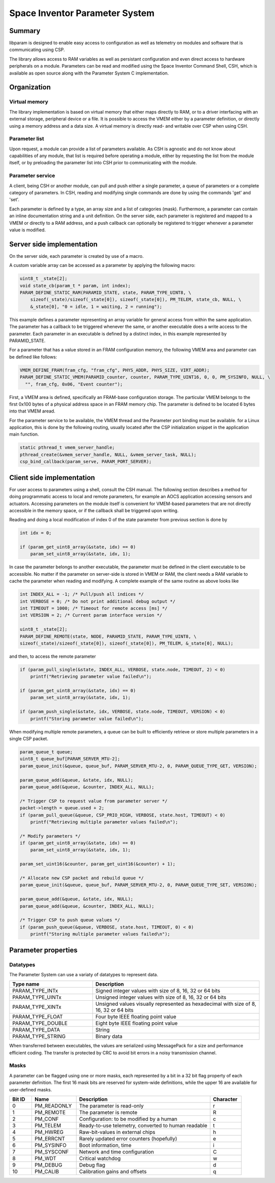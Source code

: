Space Inventor Parameter System
----------------------------------

Summary
~~~~~~~~~~~~~~~~~~~~~~~~~~~~~~~~~~
libparam is designed to enable easy access to configuration as well as telemetry on modules and software that is communicating using CSP.

The library allows access to RAM variables as well as persistant configuration and even direct access to hardware peripherals on a module. Parameters can be read and modified using the Space Inventor Command Shell, CSH, which is available as open source along with the Parameter System C implementation.

Organization
~~~~~~~~~~~~~~~~~~~~~~~~~~~~~~~~~~

Virtual memory
********************
The library implementation is based on virtual memory that either maps directly to RAM, or to a driver interfacing with an external storage, peripheral device or a file. It is possible to access the VMEM either by a parameter definition, or directly using a memory address and a data size. A virtual memory is directly read- and writable over CSP when using CSH.

Parameter list
********************
Upon request, a module can provide a list of parameters available. As CSH is agnostic and do not know about capabilities of any module, that list is required before operating a module, either by requesting the list from the module itself, or by preloading the parameter list into CSH prior to communicating with the module.

Parameter service
********************
A client, being CSH or another module, can pull and push either a single parameter, a queue of parameters or a complete category of parameters. In CSH, reading and modifying single commands are done by using the commands 'get' and 'set'.

Each parameter is defined by a type, an array size and a list of categories (mask). Furthermore, a parameter can contain an inline documentation string and a unit definition. On the server side, each parameter is registered and mapped to a VMEM or directly to a RAM address, and a push callback can optionally be registered to trigger whenever a parameter value is modified.

Server side implementation
~~~~~~~~~~~~~~~~~~~~~~~~~~~~~~~~~~
On the server side, each parameter is created by use of a macro.

A custom variable array can be accessed as a parameter by applying the following macro:

.. code-block:: c

    uint8_t _state[2];
    void state_cb(param_t * param, int index);
    PARAM_DEFINE_STATIC_RAM(PARAMID_STATE, state, PARAM_TYPE_UINT8, \
        sizeof(_state)/sizeof(_state[0]), sizeof(_state[0]), PM_TELEM, state_cb, NULL, \
        &_state[0], "0 = idle, 1 = waiting, 2 = running");

This example defines a parameter representing an array variable for general access from within the same application. The parameter has a callback to be triggered whenever the same, or another executable does a write access to the parameter. Each parameter in an executable is defined by a distinct index, in this example represented by PARAMID_STATE.

For a parameter that has a value stored in an FRAM configuration memory, the following VMEM area and parameter can be defined like follows:

.. code-block:: c

    VMEM_DEFINE_FRAM(fram_cfg, "fram_cfg", PHYS_ADDR, PHYS_SIZE, VIRT_ADDR);
    PARAM_DEFINE_STATIC_VMEM(PARAMID_counter, counter, PARAM_TYPE_UINT16, 0, 0, PM_SYSINFO, NULL, \
      "", fram_cfg, 0x06, "Event counter");

First, a VMEM area is defined, specifically an FRAM-base configuration storage. The particular VMEM belongs to the first 0x100 bytes of a physical address space in an FRAM memory chip. The parameter is defined to be located 6 bytes into that VMEM aread.

For the parameter service to be available, the VMEM thread and the Parameter port binding must be available. for a Linux application, this is done by the following routing, usually located after the CSP initialization snippet in the application main function.

.. code-block:: c

    static pthread_t vmem_server_handle;
    pthread_create(&vmem_server_handle, NULL, &vmem_server_task, NULL);
    csp_bind_callback(param_serve, PARAM_PORT_SERVER);

Client side implementation
~~~~~~~~~~~~~~~~~~~~~~~~~~~~~~~~~~
For user  access to parameters using a shell, consult the CSH manual. The following section describes a method for doing programmatic access to local and remote parameters, for example an AOCS application accessing sensors and actuators. Accessing parameters on the module itself is convenient for VMEM-based parameters that are not directly accessible in the memory space, or if the callback shall be triggered upon writing. 

Reading and doing a local modification of index 0 of the state parameter from previous section is done by

.. code-block:: c

    int idx = 0;

    if (param_get_uint8_array(&state, idx) == 0)
        param_set_uint8_array(&state, idx, 1);

In case the parameter belongs to another executable, the parameter must be defined in the client executable to be accessible. No matter if the parameter on server-side is stored in VMEM or RAM, the client needs a RAM variable to cache the parameter when reading and modifying. A complete example of the same routine as above looks like

.. code-block:: c

    int INDEX_ALL = -1; /* Pull/push all indices */
    int VERBOSE = 0; /* Do not print additional debug output */
    int TIMEOUT = 1000; /* Timeout for remote access [ms] */
    int VERSION = 2; /* Current param interface version */

    uint8_t _state[2];
    PARAM_DEFINE_REMOTE(state, NODE, PARAMID_STATE, PARAM_TYPE_UINT8, \
    sizeof(_state)/sizeof(_state[0]), sizeof(_state[0]), PM_TELEM, &_state[0], NULL);



and then, to access the remote parameter

.. code-block:: c

    if (param_pull_single(&state, INDEX_ALL, VERBOSE, state.node, TIMEOUT, 2) < 0)
        printf("Retrieving parameter value failed\n");
    
    if (param_get_uint8_array(&state, idx) == 0)
        param_set_uint8_array(&state, idx, 1);

    if (param_push_single(&state, idx, VERBOSE, state.node, TIMEOUT, VERSION) < 0)
        printf("Storing parameter value failed\n");

When modifying multiple remote parameters, a queue can be built to efficiently retrieve or store multiple parameters in a single CSP packet.

.. code-block:: c

    param_queue_t queue;
    uint8_t queue_buf[PARAM_SERVER_MTU-2];
    param_queue_init(&queue, queue_buf, PARAM_SERVER_MTU-2, 0, PARAM_QUEUE_TYPE_GET, VERSION);

    param_queue_add(&queue, &state, idx, NULL);
    param_queue_add(&queue, &counter, INDEX_ALL, NULL);

    /* Trigger CSP to request value from parameter server */
    packet->length = queue.used + 2;
    if (param_pull_queue(&queue, CSP_PRIO_HIGH, VERBOSE, state.host, TIMEOUT) < 0)
        printf("Retrieving multiple parameter values failed\n");

    /* Modify parameters */
    if (param_get_uint8_array(&state, idx) == 0)
        param_set_uint8_array(&state, idx, 1);

    param_set_uint16(&counter, param_get_uint16(&counter) + 1);

    /* Allocate new CSP packet and rebuild queue */
    param_queue_init(&queue, queue_buf, PARAM_SERVER_MTU-2, 0, PARAM_QUEUE_TYPE_SET, VERSION);

    param_queue_add(&queue, &state, idx, NULL);
    param_queue_add(&queue, &counter, INDEX_ALL, NULL);

    /* Trigger CSP to push queue values */
    if (param_push_queue(&queue, VERBOSE, state.host, TIMEOUT, 0) < 0)
        printf("Storing multiple parameter values failed\n");

Parameter properties
~~~~~~~~~~~~~~~~~~~~~~~~~~~~~~~~~~

Datatypes
********************

The Parameter System can use a variaty of datatypes to represent data. 

.. list-table:: 
    :widths: 15 30
    :header-rows: 1

    * - Type name
      - Description

    * - PARAM_TYPE_INTx
      - Signed integer values with size of 8, 16, 32 or 64 bits

    * - PARAM_TYPE_UINTx
      - Unsigned integer values with size of 8, 16, 32 or 64 bits

    * - PARAM_TYPE_XINTx
      - Unsigned values visually represented as hexadecimal with size of 8, 16, 32 or 64 bits

    * - PARAM_TYPE_FLOAT
      - Four byte IEEE floating point value

    * - PARAM_TYPE_DOUBLE
      - Eight byte IEEE floating point value

    * - PARAM_TYPE_DATA
      - String

    * - PARAM_TYPE_STRING
      - Binary data

When transferred between executables, the values are serialized using MessagePack for a size and performance efficient coding. The transfer is protected by CRC to avoid bit errors in a noisy transmission channel.

Masks
********************

A parameter can be flagged using one or more masks, each represented by a bit in a 32 bit flag property of each parameter definition. The first 16 mask bits are reserved for system-wide definitions, while the upper 16 are available for user-defined masks.

.. list-table::
   :widths: 5 10 30 7 
   :header-rows: 1

   * - Bit ID
     - Name
     - Description
     - Character

   * - 0
     - PM_READONLY
     - The parameter is read-only
     - r

   * - 1
     - PM_REMOTE
     - The parameter is remote
     - R

   * - 2
     - PM_CONF                 
     - Configuration: to be modified by a human
     - c

   * - 3
     - PM_TELEM                
     - Ready-to-use telemetry, converted to human readable
     - t

   * - 4
     - PM_HWREG                
     - Raw-bit-values in external chips
     - h

   * - 5
     - PM_ERRCNT               
     - Rarely updated error counters (hopefully)
     - e

   * - 6
     - PM_SYSINFO              
     - Boot information, time
     - i

   * - 7
     - PM_SYSCONF              
     - Network and time configuration
     - C

   * - 8
     - PM_WDT                  
     - Critical watchdog
     - w

   * - 9
     - PM_DEBUG                
     - Debug flag
     - d

   * - 10
     - PM_CALIB
     - Calibration gains and offsets
     - q
